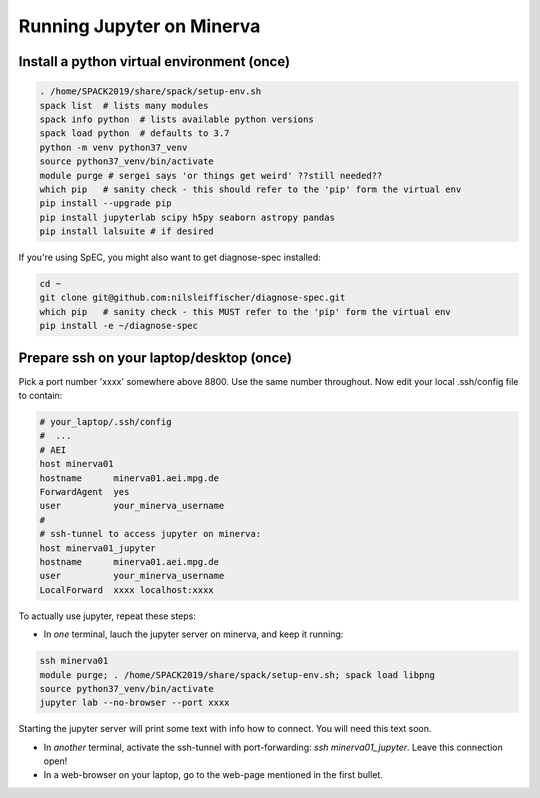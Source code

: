 Running Jupyter on Minerva 
==========================

Install a python virtual environment (once)
^^^^^^^^^^^^^^^^^^^^^^^^^^^^^^^^^^^^^^^^^^^

.. code-block:: bash
    
    . /home/SPACK2019/share/spack/setup-env.sh
    spack list  # lists many modules
    spack info python  # lists available python versions
    spack load python  # defaults to 3.7
    python -m venv python37_venv
    source python37_venv/bin/activate
    module purge # sergei says 'or things get weird' ??still needed??
    which pip   # sanity check - this should refer to the 'pip' form the virtual env
    pip install --upgrade pip
    pip install jupyterlab scipy h5py seaborn astropy pandas 
    pip install lalsuite # if desired

If you're using SpEC, you might also want to get diagnose-spec installed:

.. code-block:: bash

    cd ~
    git clone git@github.com:nilsleiffischer/diagnose-spec.git
    which pip   # sanity check - this MUST refer to the 'pip' form the virtual env
    pip install -e ~/diagnose-spec  

Prepare ssh on your laptop/desktop (once)
^^^^^^^^^^^^^^^^^^^^^^^^^^^^^^^^^^^^^^^^^

Pick a port number 'xxxx' somewhere above 8800. Use the same number throughout. Now edit your local .ssh/config file to contain:

.. code-block:: bash

    # your_laptop/.ssh/config
    #  ... 
    # AEI
    host minerva01
    hostname      minerva01.aei.mpg.de
    ForwardAgent  yes
    user          your_minerva_username
    #
    # ssh-tunnel to access jupyter on minerva:
    host minerva01_jupyter
    hostname      minerva01.aei.mpg.de
    user          your_minerva_username
    LocalForward  xxxx localhost:xxxx

To actually use jupyter, repeat these steps:

- In *one* terminal, lauch the jupyter server on minerva, and keep it running:

.. code-block:: bash

    ssh minerva01
    module purge; . /home/SPACK2019/share/spack/setup-env.sh; spack load libpng
    source python37_venv/bin/activate
    jupyter lab --no-browser --port xxxx

Starting the jupyter server will print some text with info how to connect. You will need this text soon.

- In *another* terminal, activate the ssh-tunnel with port-forwarding: `ssh minerva01_jupyter`. Leave this connection open!
- In a web-browser on your laptop, go to the web-page mentioned in the first bullet.


